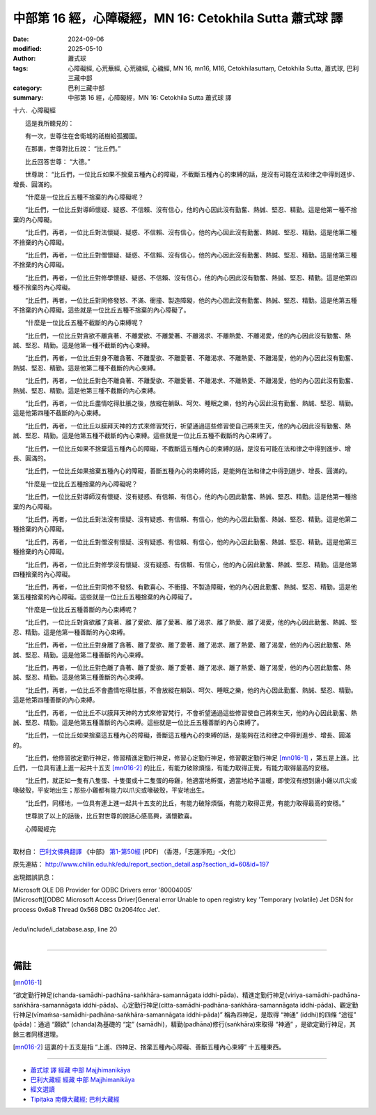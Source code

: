 中部第 16 經，心障礙經，MN 16: Cetokhila Sutta 蕭式球 譯
===========================================================

:date: 2024-09-06
:modified: 2025-05-10
:author: 蕭式球
:tags: 心障礙經, 心荒蕪經, 心荒穢經, 心穢經, MN 16, mn16, M16, Cetokhilasuttaṃ,  Cetokhila Sutta, 蕭式球, 巴利三藏中部
:category: 巴利三藏中部
:summary: 中部第 16 經，心障礙經，MN 16: Cetokhila Sutta 蕭式球 譯



十六．心障礙經
　　
　　這是我所聽見的：

　　有一次，世尊住在舍衛城的祇樹給孤獨園。

　　在那裏，世尊對比丘說： “比丘們。”

　　比丘回答世尊： “大德。”

　　世尊說： “比丘們，一位比丘如果不捨棄五種內心的障礙，不截斷五種內心的束縛的話，是沒有可能在法和律之中得到進步、增長、圓滿的。

　　“什麼是一位比丘五種不捨棄的內心障礙呢？

　　“比丘們，一位比丘對導師懷疑、疑惑、不信賴、沒有信心，他的內心因此沒有勤奮、熱誠、堅忍、精勤。這是他第一種不捨棄的內心障礙。

　　“比丘們，再者，一位比丘對法懷疑、疑惑、不信賴、沒有信心，他的內心因此沒有勤奮、熱誠、堅忍、精勤。這是他第二種不捨棄的內心障礙。

　　“比丘們，再者，一位比丘對僧懷疑、疑惑、不信賴、沒有信心，他的內心因此沒有勤奮、熱誠、堅忍、精勤。這是他第三種不捨棄的內心障礙。

　　“比丘們，再者，一位比丘對修學懷疑、疑惑、不信賴、沒有信心，他的內心因此沒有勤奮、熱誠、堅忍、精勤。這是他第四種不捨棄的內心障礙。

　　“比丘們，再者，一位比丘對同修發怒、不滿、衝撞、製造障礙，他的內心因此沒有勤奮、熱誠、堅忍、精勤。這是他第五種不捨棄的內心障礙。這些就是一位比丘五種不捨棄的內心障礙了。

　　“什麼是一位比丘五種不截斷的內心束縛呢？

　　“比丘們，一位比丘對貪欲不離貪著、不離愛欲、不離愛著、不離渴求、不離熱愛、不離渴愛，他的內心因此沒有勤奮、熱誠、堅忍、精勤。這是他第一種不截斷的內心束縛。

　　“比丘們，再者，一位比丘對身不離貪著、不離愛欲、不離愛著、不離渴求、不離熱愛、不離渴愛，他的內心因此沒有勤奮、熱誠、堅忍、精勤。這是他第二種不截斷的內心束縛。

　　“比丘們，再者，一位比丘對色不離貪著、不離愛欲、不離愛著、不離渴求、不離熱愛、不離渴愛，他的內心因此沒有勤奮、熱誠、堅忍、精勤。這是他第三種不截斷的內心束縛。

　　“比丘們，再者，一位比丘盡情吃得肚脹之後，放縱在躺臥、呵欠、睡眠之樂，他的內心因此沒有勤奮、熱誠、堅忍、精勤。這是他第四種不截斷的內心束縛。

　　“比丘們，再者，一位比丘以膜拜天神的方式來修習梵行，祈望通過這些修習使自己將來生天，他的內心因此沒有勤奮、熱誠、堅忍、精勤。這是他第五種不截斷的內心束縛。這些就是一位比丘五種不截斷的內心束縛了。

　　“比丘們，一位比丘如果不捨棄這五種內心的障礙，不截斷這五種內心的束縛的話，是沒有可能在法和律之中得到進步、增長、圓滿的。

　　“比丘們，一位比丘如果捨棄五種內心的障礙，善斷五種內心的束縛的話，是能夠在法和律之中得到進步、增長、圓滿的。

　　“什麼是一位比丘五種捨棄的內心障礙呢？

　　“比丘們，一位比丘對導師沒有懷疑、沒有疑惑、有信賴、有信心，他的內心因此勤奮、熱誠、堅忍、精勤。這是他第一種捨棄的內心障礙。

　　“比丘們，再者，一位比丘對法沒有懷疑、沒有疑惑、有信賴、有信心，他的內心因此勤奮、熱誠、堅忍、精勤。這是他第二種捨棄的內心障礙。

　　“比丘們，再者，一位比丘對僧沒有懷疑、沒有疑惑、有信賴、有信心，他的內心因此勤奮、熱誠、堅忍、精勤。這是他第三種捨棄的內心障礙。

　　“比丘們，再者，一位比丘對修學沒有懷疑、沒有疑惑、有信賴、有信心，他的內心因此勤奮、熱誠、堅忍、精勤。這是他第四種捨棄的內心障礙。

　　“比丘們，再者，一位比丘對同修不發怒、有歡喜心、不衝撞、不製造障礙，他的內心因此勤奮、熱誠、堅忍、精勤。這是他第五種捨棄的內心障礙。這些就是一位比丘五種捨棄的內心障礙了。

　　“什麼是一位比丘五種善斷的內心束縛呢？

　　“比丘們，一位比丘對貪欲離了貪著、離了愛欲、離了愛著、離了渴求、離了熱愛、離了渴愛，他的內心因此勤奮、熱誠、堅忍、精勤。這是他第一種善斷的內心束縛。

　　“比丘們，再者，一位比丘對身離了貪著、離了愛欲、離了愛著、離了渴求、離了熱愛、離了渴愛，他的內心因此勤奮、熱誠、堅忍、精勤。這是他第二種善斷的內心束縛。

　　“比丘們，再者，一位比丘對色離了貪著、離了愛欲、離了愛著、離了渴求、離了熱愛、離了渴愛，他的內心因此勤奮、熱誠、堅忍、精勤。這是他第三種善斷的內心束縛。

　　“比丘們，再者，一位比丘不會盡情吃得肚脹，不會放縱在躺臥、呵欠、睡眠之樂，他的內心因此勤奮、熱誠、堅忍、精勤。這是他第四種善斷的內心束縛。

　　“比丘們，再者，一位比丘不以膜拜天神的方式來修習梵行，不會祈望通過這些修習使自己將來生天，他的內心因此勤奮、熱誠、堅忍、精勤。這是他第五種善斷的內心束縛。這些就是一位比丘五種善斷的內心束縛了。

　　“比丘們，一位比丘如果捨棄這五種內心的障礙，善斷這五種內心的束縛的話，是能夠在法和律之中得到進步、增長、圓滿的。

　　“比丘們，他修習欲定勤行神足，修習精進定勤行神足，修習心定勤行神足，修習觀定勤行神足 [mn016-1]_ ，第五是上進。比丘們，一位具有連上進一起共十五支 [mn016-2]_ 的比丘，有能力破除煩惱，有能力取得正覺，有能力取得最高的安穩。

　　“比丘們，就正如一隻有八隻蛋、十隻蛋或十二隻蛋的母雞，牠適當地孵蛋，適當地給予溫暖，即使沒有想到讓小雞以爪尖或喙破殼，平安地出生；那些小雞都有能力以爪尖或喙破殼，平安地出生。

　　“比丘們，同樣地，一位具有連上進一起共十五支的比丘，有能力破除煩惱，有能力取得正覺，有能力取得最高的安穩。”

　　世尊說了以上的話後，比丘對世尊的說話心感高興，滿懷歡喜。

　　心障礙經完

------

取材自： `巴利文佛典翻譯 <https://www.chilin.org/news/news-detail.php?id=202&type=2>`__ 《中部》 `第1-第50經 <https://www.chilin.org/upload/culture/doc/1666608309.pdf>`_ (PDF) （香港，「志蓮淨苑」-文化）

原先連結： http://www.chilin.edu.hk/edu/report_section_detail.asp?section_id=60&id=197

出現錯誤訊息：

| Microsoft OLE DB Provider for ODBC Drivers error '80004005'
| [Microsoft][ODBC Microsoft Access Driver]General error Unable to open registry key 'Temporary (volatile) Jet DSN for process 0x6a8 Thread 0x568 DBC 0x2064fcc Jet'.
| 
| /edu/include/i_database.asp, line 20
| 

------

備註
~~~~~~~~

.. [mn016-1] 


“欲定勤行神足(chanda-samādhi-padhāna-saṅkhāra-samannāgata iddhi-pāda)、精進定勤行神足(viriya-samādhi-padhāna-saṅkhāra-samannāgata iddhi-pāda)、心定勤行神足(citta-samādhi-padhāna-saṅkhāra-samannāgata iddhi-pāda)、觀定勤行神足(vīmaṁsa-samādhi-padhāna-saṅkhāra-samannāgata iddhi-pāda)” 稱為四神足，是取得 “神通” (iddhi)的四條 “途徑” (pāda)：通過 “願欲” (chanda)為基礎的 “定” (samādhi)，精勤(padhāna)修行(saṅkhāra)來取得 “神通” ，是欲定勤行神足，其餘三者同樣道理。


.. [mn016-2] 這裏的十五支是指 “上進、四神足、捨棄五種內心障礙、善斷五種內心束縛” 十五種東西。

------

- `蕭式球 譯 經藏 中部 Majjhimanikāya <{filename}majjhima-nikaaya-tr-by-siu-sk%zh.rst>`__

- `巴利大藏經 經藏 中部 Majjhimanikāya <{filename}majjhima-nikaaya%zh.rst>`__

- `經文選讀 <{filename}/articles/canon-selected/canon-selected%zh.rst>`__ 

- `Tipiṭaka 南傳大藏經; 巴利大藏經 <{filename}/articles/tipitaka/tipitaka%zh.rst>`__


..
  05-10; rev. footnote; old footnote: 
  “欲定勤行神足(chanda-samādhi-padhāna-saṅkhāra-samannāgata iddhi-pāda)、精進定勤行神足(viriya-samādhi-padhāna-saṅkhāra-samannāgata iddhi-pāda)、心定勤行神足(citta-samādhi-padhāna-saṅkhāra-samannāgata iddhi-pāda)、觀定勤行神足(vīmaṁsa-samādhi-padhāna-saṅkhāra-samannāgata iddhi-pāda)” 稱為四神足，它們也簡稱為 “欲、精進、心、觀” 。四神足是取得 “心力/神力” (iddhi)的四條 “途徑” (pāda)：通過 “願欲” (chanda)為基礎的 “定” (samādhi)，精勤(padhāna)修行(saṅkhāra)來取得 “神足” ，是欲神足；通過 “精進” (viriya)為基礎的定，精勤修行來取得神足，是精進神足；通過 “高質素的心” (citta)為基礎的定，精勤修行來取得神足，是心神足；通過 “觀察分析” (vīmaṁsa)為基礎的定，精勤修行來取得神足，是觀神足。

  2025-05-05; created on 2024-09-06
